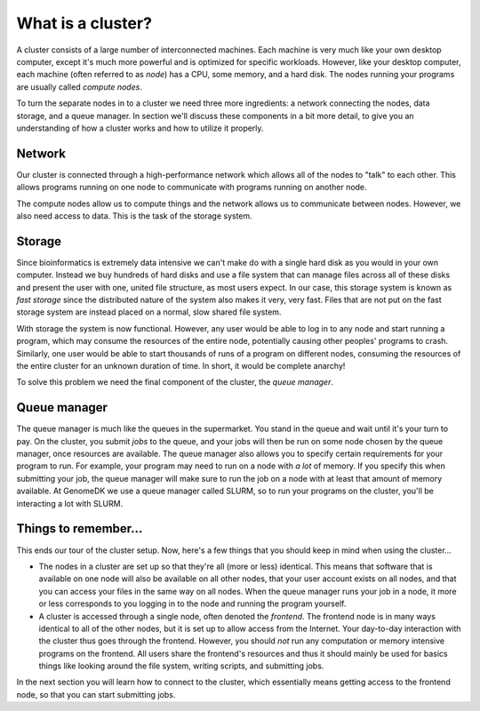
.. _how_does_the_cluster_work:

==================
What is a cluster?
==================

A cluster consists of a large number of interconnected machines. Each machine
is very much like your own desktop computer, except it's much more powerful
and is optimized for specific workloads. However, like your desktop computer,
each machine (often referred to as *node*) has a CPU, some memory, and a hard
disk. The nodes running your programs are usually called *compute nodes*.

To turn the separate nodes in to a cluster we need three more ingredients: a
network connecting the nodes, data storage, and a queue manager. In
section we'll discuss these components in a bit more detail, to give you an
understanding of how a cluster works and how to utilize it properly.

Network
=======

Our cluster is connected through a high-performance network which
allows all of the nodes to "talk" to each other. This allows programs running
on one node to communicate with programs running on another node.

The compute nodes allow us to compute things and the network allows us to
communicate between nodes. However, we also need access to data. This is the
task of the storage system.

Storage
=======

Since bioinformatics is extremely data intensive we
can't make do with a single hard disk as you would in your own computer.
Instead we buy hundreds of hard disks and use a file system that can manage
files across all of these disks and present the user with one, united file
structure, as most users expect. In our case, this storage system is known as
*fast storage* since the distributed nature of the system also makes it very,
very fast. Files that are not put on the fast storage system are instead placed
on a normal, slow shared file system.

With storage the system is now functional. However, any user would be able to
log in to any node and start running a program, which may consume the resources
of the entire node, potentially causing other peoples' programs to crash.
Similarly, one user would be able to start thousands of runs of a program on
different nodes, consuming the resources of the entire cluster for an unknown
duration of time. In short, it would be complete anarchy!

To solve this problem we need the final component of the cluster, the *queue
manager*.

Queue manager
=============

The queue manager is much like the queues in the supermarket. You
stand in the queue and wait until it's your turn to pay. On the cluster, you
submit *jobs* to the queue, and your jobs will then be run on some node chosen
by the queue manager, once resources are available. The queue manager also
allows you to specify certain requirements for your program to run. For
example, your program may need to run on a node with *a lot* of memory. If you
specify this when submitting your job, the queue manager will make sure to run
the job on a node with at least that amount of memory available. At GenomeDK
we use a queue manager called SLURM, so to run your programs on the cluster,
you'll be interacting a lot with SLURM.

Things to remember...
=====================

This ends our tour of the cluster setup. Now, here's a few things that you
should keep in mind when using the cluster...

* The nodes in a cluster are set up so that they're all (more or less)
  identical. This means that software that is available on one node will also
  be available on all other nodes, that your user account exists on all nodes,
  and that you can access your files in the same way on all nodes. When the
  queue manager runs your job in a node, it more or less corresponds to you
  logging in to the node and running the program yourself.

* A cluster is accessed through a single node, often denoted the *frontend*.
  The frontend node is in many ways identical to all of the other nodes, but it
  is set up to allow access from the Internet. Your day-to-day interaction with
  the cluster thus goes through the frontend. However, you should *not* run any
  computation or memory intensive programs on the frontend. All users share the
  frontend's resources and thus it should mainly be used for basics things like
  looking around the file system, writing scripts, and submitting jobs.

In the next section you will learn how to connect to the cluster, which
essentially means getting access to the frontend node, so that you can start
submitting jobs.
